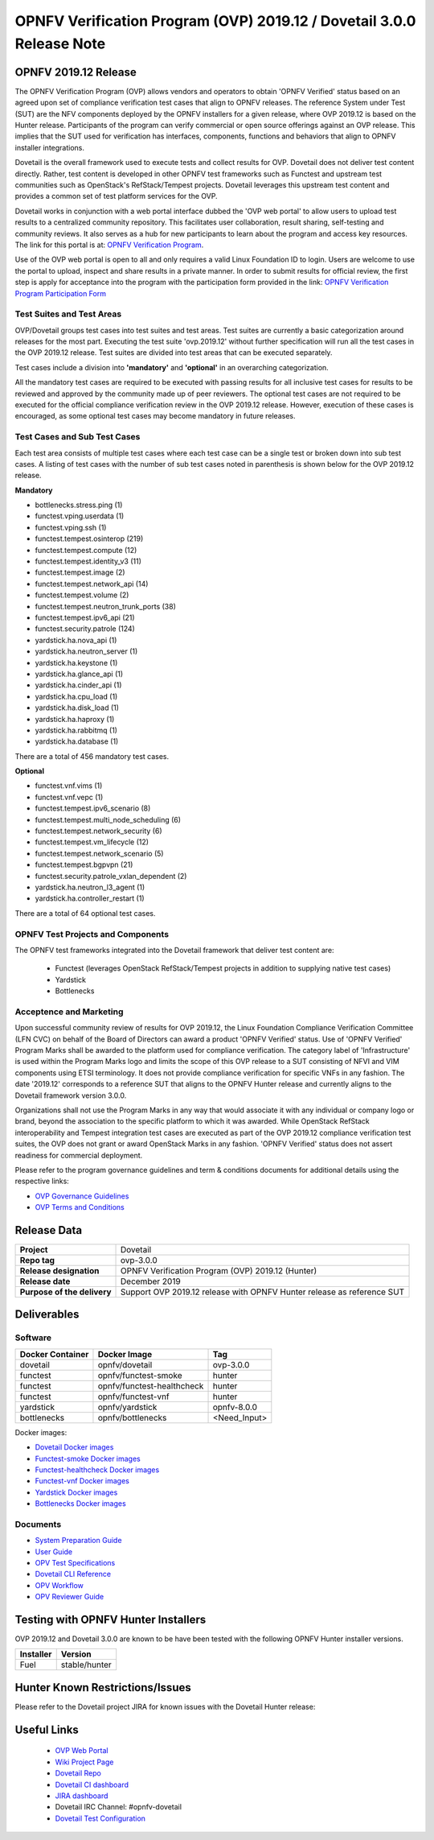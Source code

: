 .. This work is licensed under a Creative Commons Attribution 4.0 International License.
.. SPDX-License-Identifier: CC-BY-4.0

.. _dovetail-releasenotes:

======================================================================
OPNFV Verification Program (OVP) 2019.12 / Dovetail 3.0.0 Release Note
======================================================================


OPNFV 2019.12 Release
=====================

The OPNFV Verification Program (OVP) allows vendors and operators to obtain 'OPNFV Verified'
status based on an agreed upon set of compliance verification test cases that align to OPNFV
releases. The reference System under Test (SUT) are the NFV components deployed by the OPNFV
installers for a given release, where OVP 2019.12 is based on the Hunter release. Participants
of the program can verify commercial or open source offerings against an OVP release. This implies
that the SUT used for verification has interfaces, components, functions and behaviors that align
to OPNFV installer integrations.

Dovetail is the overall framework used to execute tests and collect results for OVP. Dovetail does
not deliver test content directly. Rather, test content is developed in other OPNFV test frameworks
such as Functest and upstream test communities such as OpenStack's RefStack/Tempest projects.
Dovetail leverages this upstream test content and provides a common set of test platform services
for the OVP.

Dovetail works in conjunction with a web portal interface dubbed the 'OVP web portal' to allow
users to upload test results to a centralized community repository. This facilitates user
collaboration, result sharing, self-testing and community reviews. It also serves as a hub for
new participants to learn about the program and access key resources. The link for this portal
is at: `OPNFV Verification Program <https://nfvi-verified.lfnetworking.org>`_.

Use of the OVP web portal is open to all and only requires a valid Linux Foundation
ID to login. Users are welcome to use the portal to upload, inspect and share results in a private
manner. In order to submit results for official review, the first step is apply for acceptance
into the program with the participation form provided in the link: `OPNFV Verification Program
Participation Form <https://na3.docusign.net/Member/PowerFormSigning.aspx?PowerFormId=dc24bf38-ea41-40d4-9e58-9babc6eec778>`_

Test Suites and Test Areas
--------------------------

OVP/Dovetail groups test cases into test suites and test areas. Test suites are currently a basic
categorization around releases for the most part. Executing the test suite 'ovp.2019.12' without
further specification will run all the test cases in the OVP 2019.12 release. Test suites are
divided into test areas that can be executed separately.

Test cases include a division into **'mandatory'** and **'optional'** in an overarching
categorization.

All the mandatory test cases are required to be executed with passing results for all inclusive
test cases for results to be reviewed and approved by the community made up of peer reviewers.
The optional test cases are not required to be executed for the official compliance verification
review in the OVP 2019.12 release. However, execution of these cases is encouraged, as some
optional test cases may become mandatory in future releases.

Test Cases and Sub Test Cases
-----------------------------

Each test area consists of multiple test cases where each test case can be a single test or
broken down into sub test cases. A listing of test cases with the number of sub test cases noted
in parenthesis is shown below for the OVP 2019.12 release.

**Mandatory**

- bottlenecks.stress.ping (1)
- functest.vping.userdata (1)
- functest.vping.ssh (1)
- functest.tempest.osinterop (219)
- functest.tempest.compute (12)
- functest.tempest.identity_v3 (11)
- functest.tempest.image (2)
- functest.tempest.network_api (14)
- functest.tempest.volume (2)
- functest.tempest.neutron_trunk_ports (38)
- functest.tempest.ipv6_api (21)
- functest.security.patrole (124)
- yardstick.ha.nova_api (1)
- yardstick.ha.neutron_server (1)
- yardstick.ha.keystone (1)
- yardstick.ha.glance_api (1)
- yardstick.ha.cinder_api (1)
- yardstick.ha.cpu_load (1)
- yardstick.ha.disk_load (1)
- yardstick.ha.haproxy (1)
- yardstick.ha.rabbitmq (1)
- yardstick.ha.database  (1)


There are a total of 456 mandatory test cases.

**Optional**

- functest.vnf.vims (1)
- functest.vnf.vepc (1)
- functest.tempest.ipv6_scenario (8)
- functest.tempest.multi_node_scheduling (6)
- functest.tempest.network_security (6)
- functest.tempest.vm_lifecycle (12)
- functest.tempest.network_scenario (5)
- functest.tempest.bgpvpn (21)
- functest.security.patrole_vxlan_dependent (2)
- yardstick.ha.neutron_l3_agent  (1)
- yardstick.ha.controller_restart (1)

There are a total of 64 optional test cases.

OPNFV Test Projects and Components
----------------------------------

The OPNFV test frameworks integrated into the Dovetail framework that deliver test content are:

 * Functest (leverages OpenStack RefStack/Tempest projects in addition to supplying native test cases)
 * Yardstick
 * Bottlenecks


Acceptence and Marketing
------------------------

Upon successful community review of results for OVP 2019.12, the Linux Foundation Compliance
Verification Committee (LFN CVC) on behalf of the Board of Directors can award a product 'OPNFV
Verified' status. Use of 'OPNFV Verified' Program Marks shall be awarded to the platform used
for compliance verification. The category label of 'Infrastructure' is used within the Program
Marks logo and limits the scope of this OVP release to a SUT consisting of NFVI and VIM components
using ETSI terminology. It does not provide compliance verification for specific VNFs in any fashion.
The date '2019.12' corresponds to a reference SUT that aligns to the OPNFV Hunter release and
currently aligns to the Dovetail framework version 3.0.0.

Organizations shall not use the Program Marks in any way that would associate it with any
individual or company logo or brand, beyond the association to the specific platform to which it
was awarded. While OpenStack RefStack interoperability and Tempest integration test cases are
executed as part of the OVP 2019.12 compliance verification test suites, the OVP does not grant or
award OpenStack Marks in any fashion. 'OPNFV Verified' status does not assert readiness for
commercial deployment.

Please refer to the program governance guidelines and term & conditions documents for additional
details using the respective links:

* `OVP Governance Guidelines <https://www.opnfv.org/wp-content/uploads/sites/12/2018/01/OVP-Governance-Guidelines-1.0.1-012218.pdf>`_
* `OVP Terms and Conditions <https://www.opnfv.org/wp-content/uploads/sites/12/2018/01/OVP-Terms-and-Conditions-011918.pdf>`_

Release Data
============

+--------------------------------------+---------------------------------------+
| **Project**                          | Dovetail                              |
|                                      |                                       |
+--------------------------------------+---------------------------------------+
| **Repo tag**                         | ovp-3.0.0                             |
|                                      |                                       |
+--------------------------------------+---------------------------------------+
| **Release designation**              | OPNFV Verification Program (OVP)      |
|                                      | 2019.12 (Hunter)                      |
+--------------------------------------+---------------------------------------+
| **Release date**                     | December 2019                         |
|                                      |                                       |
+--------------------------------------+---------------------------------------+
| **Purpose of the delivery**          | Support OVP 2019.12 release with      |
|                                      | OPNFV Hunter release as reference SUT |
+--------------------------------------+---------------------------------------+


Deliverables
============

Software
--------
+-------------------------+-----------------------------------+----------------+
|  **Docker Container**   | **Docker Image**                  | **Tag**        |
+-------------------------+-----------------------------------+----------------+
|   dovetail              |    opnfv/dovetail                 |    ovp-3.0.0   |
+-------------------------+-----------------------------------+----------------+
|   functest              |    opnfv/functest-smoke           |    hunter      |
+-------------------------+-----------------------------------+----------------+
|   functest              |    opnfv/functest-healthcheck     |    hunter      |
+-------------------------+-----------------------------------+----------------+
|   functest              |    opnfv/functest-vnf             |    hunter      |
+-------------------------+-----------------------------------+----------------+
|   yardstick             |    opnfv/yardstick                |   opnfv-8.0.0  |
+-------------------------+-----------------------------------+----------------+
|   bottlenecks           |    opnfv/bottlenecks              |   <Need_Input> |
+-------------------------+-----------------------------------+----------------+


Docker images:

- `Dovetail Docker images <https://hub.docker.com/r/opnfv/dovetail>`_
- `Functest-smoke Docker images <https://hub.docker.com/r/opnfv/functest-smoke/>`_
- `Functest-healthcheck  Docker images <https://hub.docker.com/r/opnfv/functest-healthcheck/>`_
- `Functest-vnf Docker images <https://hub.docker.com/r/opnfv/functest-vnf/>`_
- `Yardstick Docker images <https://hub.docker.com/r/opnfv/yardstick/>`_
- `Bottlenecks Docker images <https://hub.docker.com/r/opnfv/bottlenecks/>`_



Documents
---------

- `System Preparation Guide <https://docs.opnfv.org/en/stable-hunter/submodules/dovetail/docs/testing/user/systempreparation/index.html>`_

- `User Guide <https://docs.opnfv.org/en/stable-hunter/submodules/dovetail/docs/testing/user/userguide/testing_guide.html>`_

- `OPV Test Specifications <https://docs.opnfv.org/en/stable-hunter/submodules/dovetail/docs/testing/user/testspecification/index.html>`_

- `Dovetail CLI Reference <https://docs.opnfv.org/en/stable-hunter/submodules/dovetail/docs/testing/user/userguide/cli_reference.html>`_

- `OPV Workflow <https://docs.opnfv.org/en/stable-hunter/submodules/dovetail/docs/testing/user/certificationworkflow/index.html>`_

- `OPV Reviewer Guide <https://docs.opnfv.org/en/stable-hunter/submodules/dovetail/docs/testing/user/reviewerguide/index.html>`_


Testing with OPNFV Hunter Installers
====================================

OVP 2019.12 and Dovetail 3.0.0 are known to be have been tested with the following OPNFV
Hunter installer versions.

+-----------------+----------------------+
|   Installer     |      Version         |
+=================+======================+
|   Fuel          |      stable/hunter   |
+-----------------+----------------------+


Hunter Known Restrictions/Issues
================================

Please refer to the Dovetail project JIRA for known issues with the Dovetail
Hunter release:

.. https://jira.opnfv.org/projects/DOVETAIL


Useful Links
============

 - `OVP Web Portal <https://nfvi-verified.lfnetworking.org>`_

 - `Wiki Project Page <https://wiki.opnfv.org/display/dovetail>`_

 - `Dovetail Repo <https://git.opnfv.org/dovetail/>`_

 - `Dovetail CI dashboard <https://build.opnfv.org/ci/view/dovetail/>`_

 - `JIRA dashboard <https://jira.opnfv.org/secure/RapidBoard.jspa?rapidView=149>`_

 - Dovetail IRC Channel: #opnfv-dovetail

 - `Dovetail Test Configuration <https://git.opnfv.org/dovetail/tree/etc/compliance/ovp.2019.12.yaml>`_
